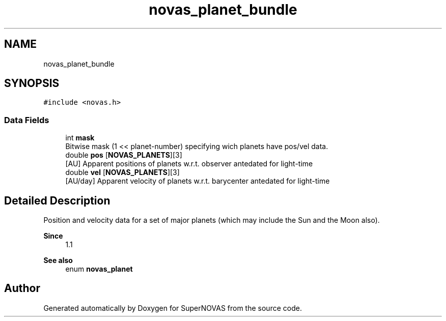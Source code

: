 .TH "novas_planet_bundle" 3 "Version v1.2" "SuperNOVAS" \" -*- nroff -*-
.ad l
.nh
.SH NAME
novas_planet_bundle
.SH SYNOPSIS
.br
.PP
.PP
\fC#include <novas\&.h>\fP
.SS "Data Fields"

.in +1c
.ti -1c
.RI "int \fBmask\fP"
.br
.RI "Bitwise mask (1 << planet-number) specifying wich planets have pos/vel data\&. "
.ti -1c
.RI "double \fBpos\fP [\fBNOVAS_PLANETS\fP][3]"
.br
.RI "[AU] Apparent positions of planets w\&.r\&.t\&. observer antedated for light-time "
.ti -1c
.RI "double \fBvel\fP [\fBNOVAS_PLANETS\fP][3]"
.br
.RI "[AU/day] Apparent velocity of planets w\&.r\&.t\&. barycenter antedated for light-time "
.in -1c
.SH "Detailed Description"
.PP 
Position and velocity data for a set of major planets (which may include the Sun and the Moon also)\&.
.PP
\fBSince\fP
.RS 4
1\&.1
.RE
.PP
\fBSee also\fP
.RS 4
enum \fBnovas_planet\fP 
.RE
.PP


.SH "Author"
.PP 
Generated automatically by Doxygen for SuperNOVAS from the source code\&.
